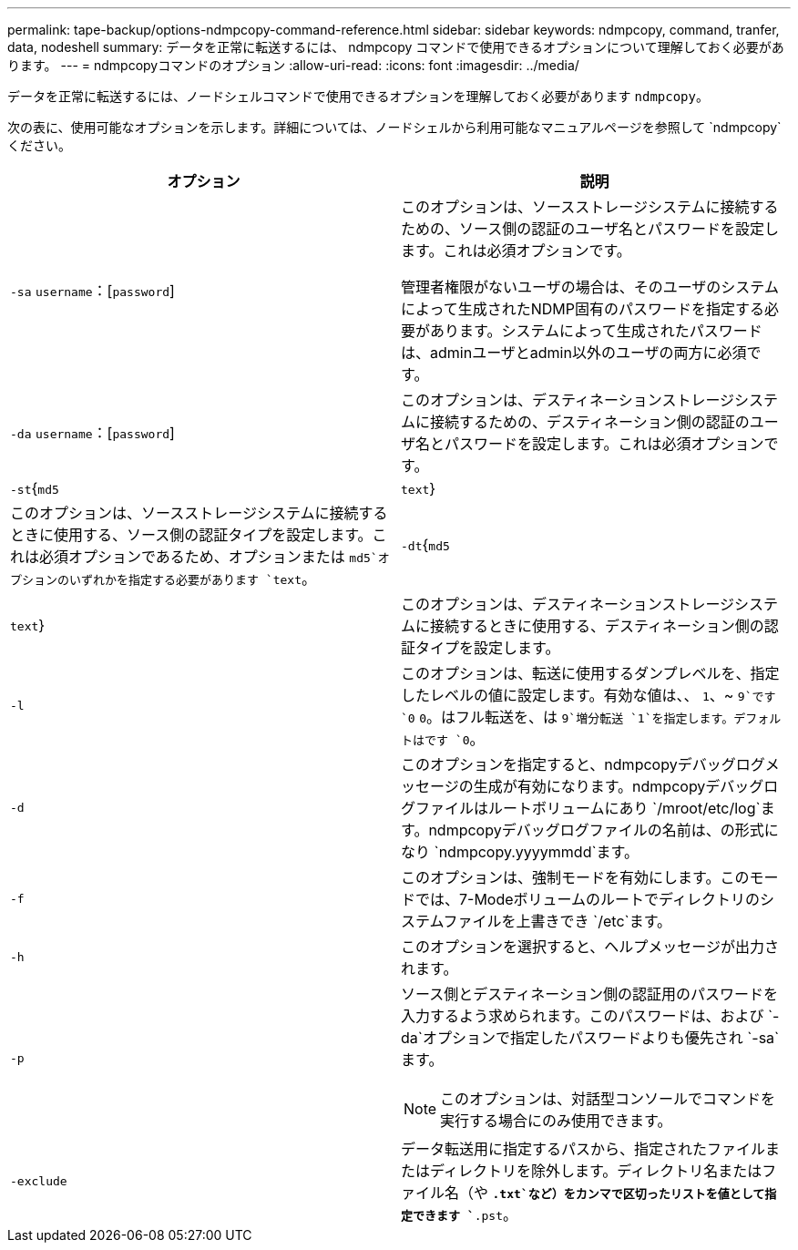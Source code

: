 ---
permalink: tape-backup/options-ndmpcopy-command-reference.html 
sidebar: sidebar 
keywords: ndmpcopy, command, tranfer, data, nodeshell 
summary: データを正常に転送するには、 ndmpcopy コマンドで使用できるオプションについて理解しておく必要があります。 
---
= ndmpcopyコマンドのオプション
:allow-uri-read: 
:icons: font
:imagesdir: ../media/


[role="lead"]
データを正常に転送するには、ノードシェルコマンドで使用できるオプションを理解しておく必要があります `ndmpcopy`。

次の表に、使用可能なオプションを示します。詳細については、ノードシェルから利用可能なマニュアルページを参照して `ndmpcopy`ください。

|===
| オプション | 説明 


 a| 
`-sa` `username`：[`password`]
 a| 
このオプションは、ソースストレージシステムに接続するための、ソース側の認証のユーザ名とパスワードを設定します。これは必須オプションです。

管理者権限がないユーザの場合は、そのユーザのシステムによって生成されたNDMP固有のパスワードを指定する必要があります。システムによって生成されたパスワードは、adminユーザとadmin以外のユーザの両方に必須です。



 a| 
`-da` `username`：[`password`]
 a| 
このオプションは、デスティネーションストレージシステムに接続するための、デスティネーション側の認証のユーザ名とパスワードを設定します。これは必須オプションです。



 a| 
`-st`{`md5`|`text`}
 a| 
このオプションは、ソースストレージシステムに接続するときに使用する、ソース側の認証タイプを設定します。これは必須オプションであるため、オプションまたは `md5`オプションのいずれかを指定する必要があります `text`。



 a| 
`-dt`{`md5`|`text`}
 a| 
このオプションは、デスティネーションストレージシステムに接続するときに使用する、デスティネーション側の認証タイプを設定します。



 a| 
`-l`
 a| 
このオプションは、転送に使用するダンプレベルを、指定したレベルの値に設定します。有効な値は、、 `1`、~ `9`です `0` `0`。はフル転送を、は `9`増分転送 `1`を指定します。デフォルトはです `0`。



 a| 
`-d`
 a| 
このオプションを指定すると、ndmpcopyデバッグログメッセージの生成が有効になります。ndmpcopyデバッグログファイルはルートボリュームにあり `/mroot/etc/log`ます。ndmpcopyデバッグログファイルの名前は、の形式になり `ndmpcopy.yyyymmdd`ます。



 a| 
`-f`
 a| 
このオプションは、強制モードを有効にします。このモードでは、7-Modeボリュームのルートでディレクトリのシステムファイルを上書きでき `/etc`ます。



 a| 
`-h`
 a| 
このオプションを選択すると、ヘルプメッセージが出力されます。



 a| 
`-p`
 a| 
ソース側とデスティネーション側の認証用のパスワードを入力するよう求められます。このパスワードは、および `-da`オプションで指定したパスワードよりも優先され `-sa`ます。

[NOTE]
====
このオプションは、対話型コンソールでコマンドを実行する場合にのみ使用できます。

====


 a| 
`-exclude`
 a| 
データ転送用に指定するパスから、指定されたファイルまたはディレクトリを除外します。ディレクトリ名またはファイル名（や `*.txt`など）をカンマで区切ったリストを値として指定できます `*.pst`。

|===
